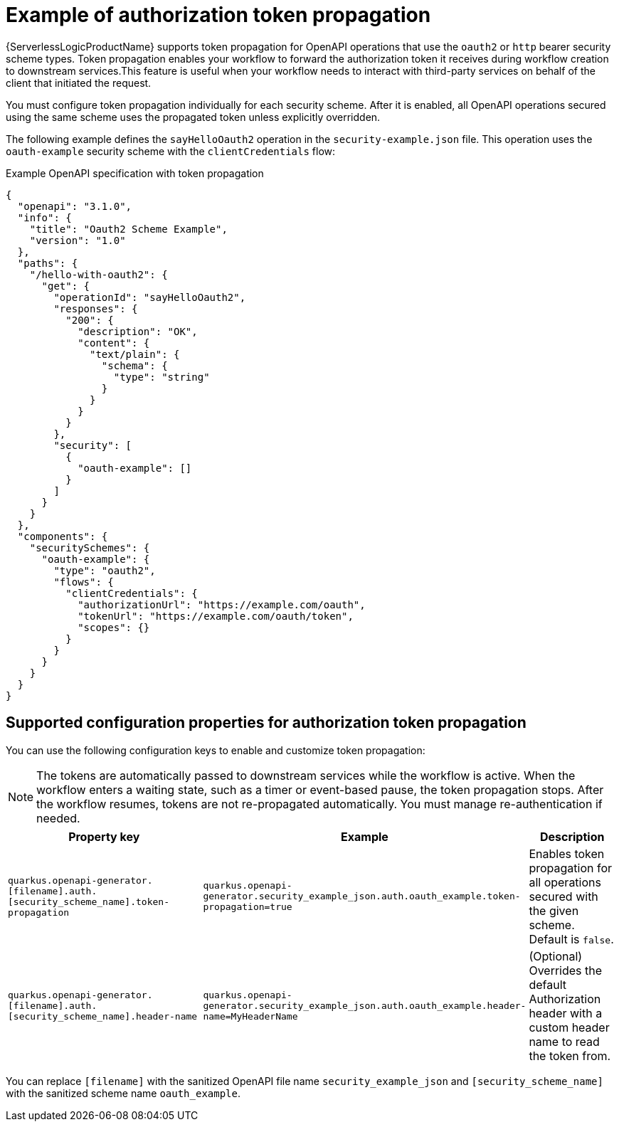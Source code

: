 // Module included in the following assemblies:
// serverles-logic/serverless-logic-authentication-openapi-services

:_mod-docs-content-type: REFERENCE
[id="serverless-logic-security-example-auth-token-propagation_{context}"]
= Example of authorization token propagation

{ServerlessLogicProductName} supports token propagation for OpenAPI operations that use the `oauth2` or `http` bearer security scheme types. Token propagation enables your workflow to forward the authorization token it receives during workflow creation to downstream services.This feature is useful when your workflow needs to interact with third-party services on behalf of the client that initiated the request.

You must configure token propagation individually for each security scheme. After it is enabled, all OpenAPI operations secured using the same scheme uses the propagated token unless explicitly overridden.

The following example defines the `sayHelloOauth2` operation in the `security-example.json` file. This operation uses the `oauth-example` security scheme with the `clientCredentials` flow:

.Example OpenAPI specification with token propagation
[source,json]
----
{
  "openapi": "3.1.0",
  "info": {
    "title": "Oauth2 Scheme Example",
    "version": "1.0"
  },
  "paths": {
    "/hello-with-oauth2": {
      "get": {
        "operationId": "sayHelloOauth2",
        "responses": {
          "200": {
            "description": "OK",
            "content": {
              "text/plain": {
                "schema": {
                  "type": "string"
                }
              }
            }
          }
        },
        "security": [
          {
            "oauth-example": []
          }
        ]
      }
    }
  },
  "components": {
    "securitySchemes": {
      "oauth-example": {
        "type": "oauth2",
        "flows": {
          "clientCredentials": {
            "authorizationUrl": "https://example.com/oauth",
            "tokenUrl": "https://example.com/oauth/token",
            "scopes": {}
          }
        }
      }
    }
  }
}
----

[id="serverless-logic-security-supported-config-properties-token-propagation_{context}"]
== Supported configuration properties for authorization token propagation

You can use the following configuration keys to enable and customize token propagation:

[NOTE]
====
The tokens are automatically passed to downstream services while the workflow is active. When the workflow enters a waiting state, such as a timer or event-based pause, the token propagation stops. After the workflow resumes, tokens are not re-propagated automatically. You must manage re-authentication if needed.
====

[cols="2,1,1",options="header"]
|====
|Property key
|Example
|Description 

|`quarkus.openapi-generator.[filename].auth.[security_scheme_name].token-propagation`
|`quarkus.openapi-generator.security_example_json.auth.oauth_example.token-propagation=true`
|Enables token propagation for all operations secured with the given scheme. Default is `false`.

|`quarkus.openapi-generator.[filename].auth.[security_scheme_name].header-name`
|`quarkus.openapi-generator.security_example_json.auth.oauth_example.header-name=MyHeaderName`
|(Optional) Overrides the default Authorization header with a custom header name to read the token from.

|====

You can replace `[filename]` with the sanitized OpenAPI file name `security_example_json` and `[security_scheme_name]` with the sanitized scheme name `oauth_example`.